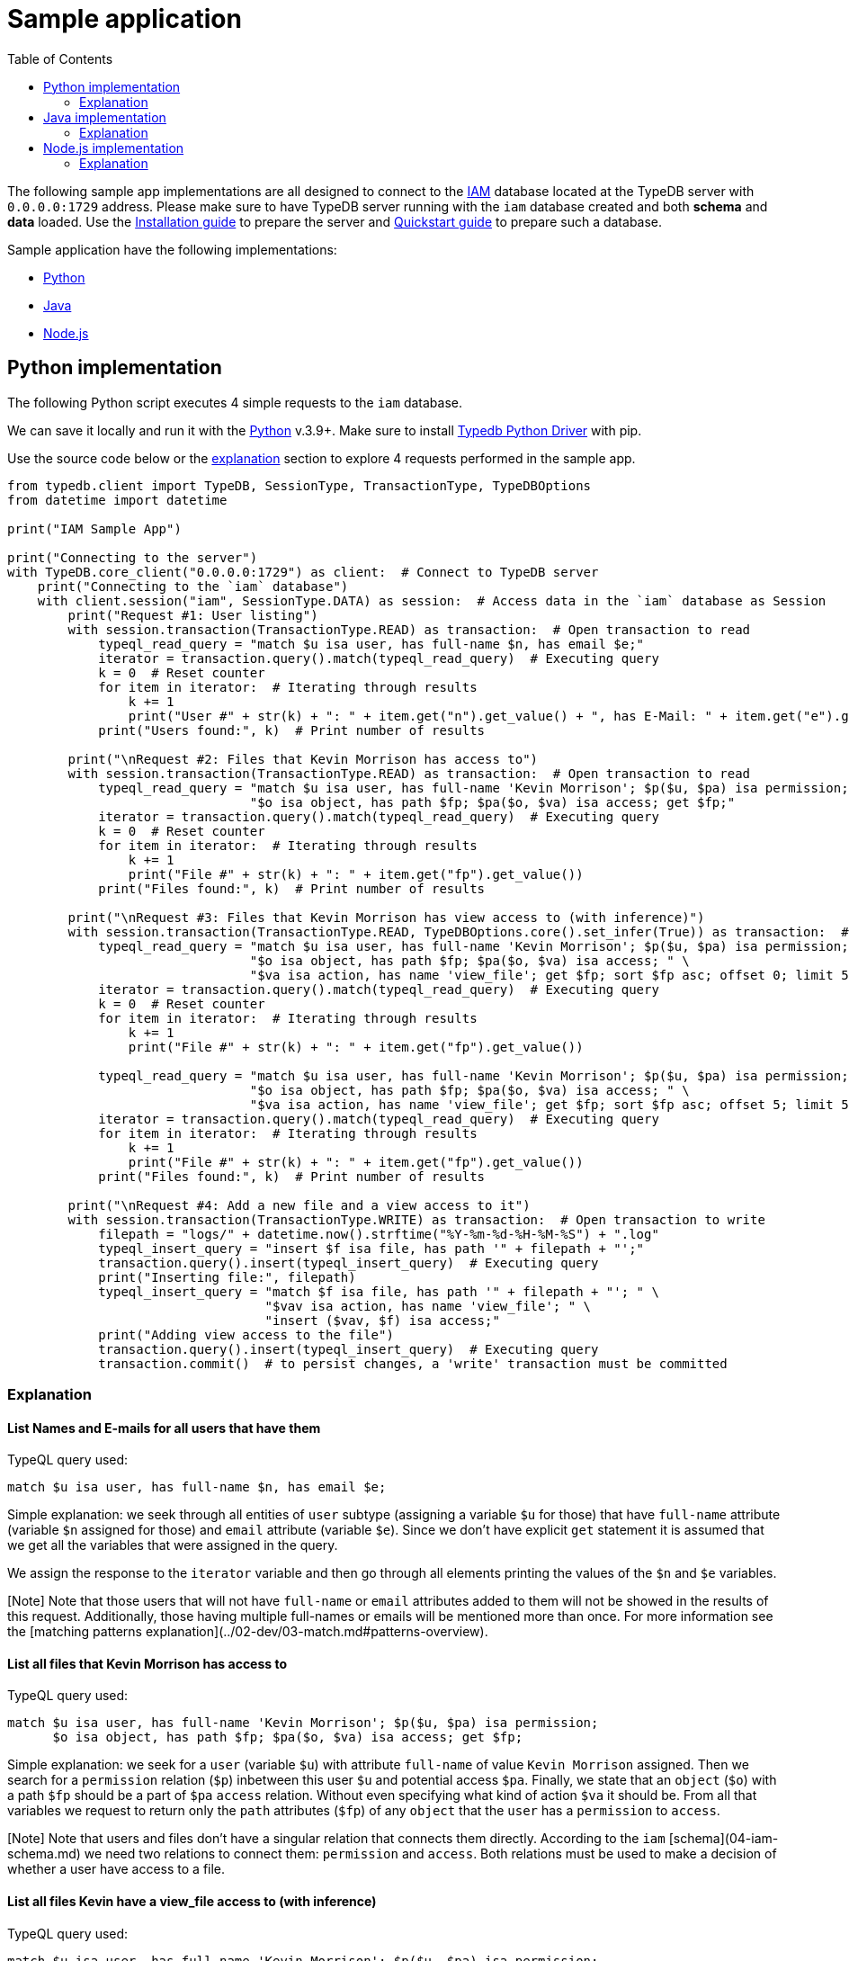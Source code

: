 = Sample application
:keywords: getting started, typedb, typeql, tutorial, quickstart, application, app, example, sample
:longTailKeywords: get started with typedb, typedb tutorial, typedb quickstart, learn typedb, sample app, sample application
:pageTitle: Sample application
:summary: A simple example with a prototype application to run against a TypeDB database.
:toc: false

The following sample app implementations are all designed to connect to the xref:04-iam-schema.adoc[IAM] database located at
the TypeDB server with `0.0.0.0:1729` address. Please make sure to have TypeDB server running with the `iam` database
created and both *schema* and *data* loaded. Use the xref:02-installation.adoc[Installation guide] to prepare the server
and xref:03-quickstart.adoc[Quickstart guide] to prepare such a database.

Sample application have the following implementations:

* <<python-implementation,Python>>
* <<java-implementation,Java>>
* <<nodejs-implementation,Node.js>>

== Python implementation

The following Python script executes 4 simple requests to the `iam` database.

We can save it locally and run it with the https://www.python.org/downloads/[Python] v.3.9+. Make sure to install
xref:../../02-clients/python/02-python-install.adoc[Typedb Python Driver] with pip.

Use the source code below or the <<explanation,explanation>> section to explore 4 requests performed in the sample app.

// - #todo Add tabs!

// test-ignore

[,python]
----
from typedb.client import TypeDB, SessionType, TransactionType, TypeDBOptions
from datetime import datetime

print("IAM Sample App")

print("Connecting to the server")
with TypeDB.core_client("0.0.0.0:1729") as client:  # Connect to TypeDB server
    print("Connecting to the `iam` database")
    with client.session("iam", SessionType.DATA) as session:  # Access data in the `iam` database as Session
        print("Request #1: User listing")
        with session.transaction(TransactionType.READ) as transaction:  # Open transaction to read
            typeql_read_query = "match $u isa user, has full-name $n, has email $e;"
            iterator = transaction.query().match(typeql_read_query)  # Executing query
            k = 0  # Reset counter
            for item in iterator:  # Iterating through results
                k += 1
                print("User #" + str(k) + ": " + item.get("n").get_value() + ", has E-Mail: " + item.get("e").get_value())
            print("Users found:", k)  # Print number of results

        print("\nRequest #2: Files that Kevin Morrison has access to")
        with session.transaction(TransactionType.READ) as transaction:  # Open transaction to read
            typeql_read_query = "match $u isa user, has full-name 'Kevin Morrison'; $p($u, $pa) isa permission; " \
                                "$o isa object, has path $fp; $pa($o, $va) isa access; get $fp;"
            iterator = transaction.query().match(typeql_read_query)  # Executing query
            k = 0  # Reset counter
            for item in iterator:  # Iterating through results
                k += 1
                print("File #" + str(k) + ": " + item.get("fp").get_value())
            print("Files found:", k)  # Print number of results

        print("\nRequest #3: Files that Kevin Morrison has view access to (with inference)")
        with session.transaction(TransactionType.READ, TypeDBOptions.core().set_infer(True)) as transaction:  # Open transaction to read with inference
            typeql_read_query = "match $u isa user, has full-name 'Kevin Morrison'; $p($u, $pa) isa permission; " \
                                "$o isa object, has path $fp; $pa($o, $va) isa access; " \
                                "$va isa action, has name 'view_file'; get $fp; sort $fp asc; offset 0; limit 5;"
            iterator = transaction.query().match(typeql_read_query)  # Executing query
            k = 0  # Reset counter
            for item in iterator:  # Iterating through results
                k += 1
                print("File #" + str(k) + ": " + item.get("fp").get_value())

            typeql_read_query = "match $u isa user, has full-name 'Kevin Morrison'; $p($u, $pa) isa permission; " \
                                "$o isa object, has path $fp; $pa($o, $va) isa access; " \
                                "$va isa action, has name 'view_file'; get $fp; sort $fp asc; offset 5; limit 5;"
            iterator = transaction.query().match(typeql_read_query)  # Executing query
            for item in iterator:  # Iterating through results
                k += 1
                print("File #" + str(k) + ": " + item.get("fp").get_value())
            print("Files found:", k)  # Print number of results

        print("\nRequest #4: Add a new file and a view access to it")
        with session.transaction(TransactionType.WRITE) as transaction:  # Open transaction to write
            filepath = "logs/" + datetime.now().strftime("%Y-%m-%d-%H-%M-%S") + ".log"
            typeql_insert_query = "insert $f isa file, has path '" + filepath + "';"
            transaction.query().insert(typeql_insert_query)  # Executing query
            print("Inserting file:", filepath)
            typeql_insert_query = "match $f isa file, has path '" + filepath + "'; " \
                                  "$vav isa action, has name 'view_file'; " \
                                  "insert ($vav, $f) isa access;"
            print("Adding view access to the file")
            transaction.query().insert(typeql_insert_query)  # Executing query
            transaction.commit()  # to persist changes, a 'write' transaction must be committed
----

=== Explanation

==== List Names and E-mails for all users that have them

TypeQL query used:

// test-ignore

[,typeql]
----
match $u isa user, has full-name $n, has email $e;
----

Simple explanation: we seek through all entities of `user` subtype (assigning a variable `$u` for those) that have
`full-name` attribute (variable `$n` assigned for those) and `email` attribute (variable `$e`). Since we don't have
explicit `get` statement it is assumed that we get all the variables that were assigned in the query.

We assign the response to the `iterator` variable and then go through all elements printing the values of the `$n` and
`$e` variables.

[Note] Note that those users that will not have `full-name` or `email` attributes added to them will not be showed in the results of this request. Additionally, those having multiple full-names or emails will be mentioned more than once. For more information see the [matching patterns explanation](../02-dev/03-match.md#patterns-overview).

==== List all files that Kevin Morrison has access to

TypeQL query used:

// test-ignore

[,typeql]
----
match $u isa user, has full-name 'Kevin Morrison'; $p($u, $pa) isa permission;
      $o isa object, has path $fp; $pa($o, $va) isa access; get $fp;
----

Simple explanation: we seek for a `user` (variable `$u`) with attribute `full-name` of value `Kevin Morrison` assigned.
Then we search for a `permission` relation (`$p`) inbetween this user `$u` and potential access `$pa`.
Finally, we state that an `object` (`$o`) with a path `$fp` should be a part of `$pa` `access` relation.
Without even specifying what kind of action `$va` it should be. From all that variables we request to return only the
`path` attributes (`$fp`) of any `object` that the `user` has a `permission` to `access`.

[Note] Note that users and files don't have a singular relation that connects them directly. According to the `iam` [schema](04-iam-schema.md) we need two relations to connect them: `permission` and `access`. Both relations must be used to make a decision of whether a user have access to a file.

==== List all files Kevin have a view_file access to (with inference)

TypeQL query used:

// test-ignore

[,typeql]
----
match $u isa user, has full-name 'Kevin Morrison'; $p($u, $pa) isa permission;
      $o isa object, has path $fp; $pa($o, $va) isa access;
      $va isa action, has name 'view_file'; get $fp; sort $fp asc; offset 0; limit 5;
----

Simple explanation: This is the similar request to the previous one. The difference is we set the type of action (`$va`)
that the user has access to the `view_file`. We still get only `path` (`$fp`) but now sort in ascending order
and get it in two portions: this particular request gets the very first 5 entries. Later one will get another 5,
starting from #6.

[Note] Note that Kevin have been assigned only `modify_file` access and the `view_file` access being inferred by a [rule](../02-dev/02-schema.md#rules). To use inference in this query we modify TypeDB options and send modified set of options to the transaction call.

[Note] To make things a bit more interesting we split this into two separate queries by using an `offset` keyword: we get first 5 results and then 5 more results with an offset of 5. To be able to do that we apply sorting of the results by path variable. Otherwise, we can't guarantee the results will be in the same order every time we send a request.

==== Insert a new file and then insert an access relation to it

At first, we generate a new value for `filepath` Python variable, consisting of ``logs/``prefix, current date and time in
compact format and `.log` ending.

TypeQL query #1:

// test-ignore

[,typeql]
----
insert $f isa file, has path '" + path + "';
----

Simple explanation: we insert `file` entity that has an attribute `path` with the value we generated before.

TypeQL query #2:

// test-ignore

[,typeql]
----
match $f isa file, has path '" + path + "'; $vav isa action, has name 'view_file'; insert ($vav, $f) isa access;
----

Simple explanation: we seek `file` entity that has an attribute `path` with the value we generated before.
And we find an `action`, that has a `name` attribute with the value of `view_file`. Then we insert an `access`
relation inbetween the `file` and the `action`.

[Note] Note that we are creating `file` first. If we try to set `access` to non-existent `file` our request will succeed (if don't make any mistakes in the syntax of the query) but will not insert any new data (relation). After both requests are done we commit the write transaction. It is important not to forget to commit changes.

== Java implementation

The following Java code can be built into a sample application that sends 4 simple requests to the `iam` database.

We can save it locally, build with maven and run it with the Java v.19+.  Make sure to install
xref:../../02-clients/java/02-java-install.adoc[Typedb Java Driver] with pip.

// - #todo Update the link to the repo with some vaticle repo

Alternatively, we can clone the full https://github.com/izmalk/iam-sample-app-java[repository] with maven specs and
some other quality of life addons.

Use the source code below or the <<explanation,explanation>> section to explore 4 requests performed in the sample app.

// - #todo Add tabs!

// test-ignore

[,java]
----
package org.example2;

import com.vaticle.typedb.client.api.TypeDBClient;
import com.vaticle.typedb.client.api.TypeDBOptions;
import com.vaticle.typedb.client.api.TypeDBSession;
import com.vaticle.typedb.client.api.TypeDBTransaction;
import com.vaticle.typedb.client.TypeDB;
import com.vaticle.typeql.lang.TypeQL;
import static com.vaticle.typeql.lang.TypeQL.*;
import com.vaticle.typeql.lang.query.TypeQLMatch;
import com.vaticle.typeql.lang.query.TypeQLInsert;

import java.text.SimpleDateFormat;
import java.util.Date;

public class Main {
    static int k = 0; // Counter
    public static void main(String[] args) {
        System.out.println("IAM Sample App");

        System.out.println("Connecting to the server");
        TypeDBClient client = TypeDB.coreClient("0.0.0.0:1729"); // client is connected to the server
        System.out.println("Connecting to the `iam` database");
        try (TypeDBSession session = client.session("iam", TypeDBSession.Type.DATA)) { // session is open

            System.out.println("");
            System.out.println("Request #1: User listing");
            try (TypeDBTransaction readTransaction = session.transaction(TypeDBTransaction.Type.READ)) { // READ transaction is open
                k = 0; // reset the counter
                readTransaction.query().match( // Executing query
                        "match $u isa user, has full-name $n, has email $e;" // TypeQL query
                ).forEach(result -> { // Iterating through results
                    String name = result.get("n").asAttribute().asString().getValue();
                    String email = result.get("e").asAttribute().asString().getValue();
                    k += 1;
                    System.out.println("User #" + k + ": " + name + ", has E-mail: " + email);
                });
                System.out.println("Users found: " + k);
            }

            System.out.println("");
            System.out.println("Request #2: Files that Kevin Morrison has access to");
            try (TypeDBTransaction readTransaction = session.transaction(TypeDBTransaction.Type.READ)) { // READ transaction is open
                // String getQuery = "match $u isa user, has full-name 'Kevin Morrison'; $p($u, $pa) isa permission; " +
                //        "$o isa object, has path $fp; $pa($o, $va) isa access; get $fp;"; // Example of the same TypeQL query
                TypeQLMatch.Filtered getQuery = TypeQL.match( // Java query builder to prepare TypeQL query string
                        var("u").isa("user").has("full-name", "Kevin Morrison"),
                        var("p").rel("u").rel("pa").isa("permission"),
                        var("o").isa("object").has("path", var("fp")),
                        var("pa").rel("o").rel("va").isa("access")
                ).get("fp");
                k = 0; // reset the counter
                readTransaction.query().match(getQuery).forEach(result -> { // Executing query
                    k += 1;
                    System.out.println("File #" + k + ": " + result.get("fp").asAttribute().asString().getValue());
                });
                System.out.println("Files found: " + k);
            }

            System.out.println("");
            System.out.println("Request #3: Files that Kevin Morrison has view access to (with inference)");
            try (TypeDBTransaction readTransaction = session.transaction(TypeDBTransaction.Type.READ, TypeDBOptions.core().infer(true))) { // READ transaction is open
                // String getQuery = "match $u isa user, has full-name 'Kevin Morrison';
                // $p($u, $pa) isa permission;
                // $o isa object, has path $fp;
                // $pa($o, $va) isa access;
                // $va isa action, has name 'view_file';
                // get $fp; sort $fp asc; offset 0; limit 5;"
                TypeQLMatch.Limited getQuery = TypeQL.match( // Java query builder to prepare TypeQL query string
                        var("u").isa("user").has("full-name", "Kevin Morrison"),
                        var("p").rel("u").rel("pa").isa("permission"),
                        var("o").isa("object").has("path", var("fp")),
                        var("pa").rel("o").rel("va").isa("access"),
                        var("va").isa("action").has("name", "view_file")
                ).get("fp").sort("fp").offset(0).limit(5);
                k = 0; // reset the counter
                readTransaction.query().match(getQuery).forEach(result -> { // Executing query
                    k += 1;
                    System.out.println("File #" + k + ": " + result.get("fp").asAttribute().asString().getValue());
                });

                getQuery = TypeQL.match( // Java query builder to prepare TypeQL query string
                        var("u").isa("user").has("full-name", "Kevin Morrison"),
                        var("p").rel("u").rel("pa").isa("permission"),
                        var("o").isa("object").has("path", var("fp")),
                        var("pa").rel("o").rel("va").isa("access"),
                        var("va").isa("action").has("name", "view_file")
                ).get("fp").sort("fp").offset(5).limit(5);
                readTransaction.query().match(getQuery).forEach(result -> { // Executing query
                    k += 1;
                    System.out.println("File #" + k + ": " + result.get("fp").asAttribute().asString().getValue());
                });
                System.out.println("Files found: " + k);
            }

            System.out.println("");
            System.out.println("Request #4: Add a new file and a view access to it");
            try (TypeDBTransaction writeTransaction = session.transaction(TypeDBTransaction.Type.WRITE)) { // WRITE transaction is open
                String filepath = "logs/" + new SimpleDateFormat("yyyy-MM-dd'T'hh:mm:ss.SSSZ").format(new Date(System.currentTimeMillis())) + ".log";
                // "insert $f isa file, has path '" + filepath + "';"
                TypeQLInsert insertQuery = TypeQL.insert(var("f").isa("file").has("path", filepath)); // Java query builder to prepare TypeQL query string
                System.out.println("Inserting file: " + filepath);
                writeTransaction.query().insert(insertQuery); // Executing query
                // "match $f isa file, has path '" + filepath + "';
                // $vav isa action, has name 'view_file';
                // insert ($vav, $f) isa access;"
                insertQuery = TypeQL.match( // Java query builder to prepare TypeQL query string
                        var("f").isa("file").has("path", filepath),
                        var("vav").isa("action").has("name", "view_file")
                                )
                        .insert(var("pa").rel("vav").rel("f").isa("access"));
                System.out.println("Adding view access to the file");
                writeTransaction.query().insert(insertQuery); // Executing query
                writeTransaction.commit(); // to persist changes, a 'write' transaction must be committed
            }
        }
        client.close(); // closing server connection
    }
}
----

=== Explanation

==== List Names and E-mails for all users that have them

In this most simple request we want to showcase how to use TypeQL syntax. In later requests we will use TypeQL query
builder syntax.

TypeQL query used:

// test-ignore

[,java]
----
match $u isa user, has full-name $n, has email $e;
----

Simple explanation: we seek through all entities of `user` subtype (assigning a variable `$u` for those) that have
`full-name` attribute (variable `$n` assigned for those) and `email` attribute (variable `$e`). Since we don't have
explicit `get` statement it is assumed that we get all the variables that were assigned in the query.

We use the responses as `result` to add to answer list, which consists of `PersonData` objects. Those objects
specifically designed to store `fullname` and `email` as strings. So we send variables `n` as first argument for
`fullname` and `e` as second one for `email`.

After that we check answer list for being empty and proceed to count and publish every result to console.

[Note] Note that those users that will not have `full-name` or `email` attributes added to them will not be showed in the results of this request. Additionally, those having multiple full-names or emails will be mentioned more than once. For more information see the [matching patterns explanation](../02-dev/03-match.md#patterns-overview).

==== List all files that Kevin Morrison has access to

TypeQL query builder clause used:

// test-ignore

[,java]
----
TypeQLMatch.Filtered getQuery = TypeQL.match(
        var("u").isa("user").has("full-name", "Kevin Morrison"),
        var("p").rel("u").rel("pa").isa("permission"),
        var("o").isa("object").has("path", var("fp")),
        var("pa").rel("o").rel("va").isa("access")
).get("fp");
----

Simple explanation: we seek for a `user` (variable `$u`) with attribute `full-name` of value `Kevin Morrison` assigned.
Then we search for a `permission` relation (`$p`) inbetween this user `$u` and potential access `$pa`.
Finally, we state that an `object` (`$o`) with a path `$fp` should be a part of `$pa` `access` relation.
Without even specifying what kind of action `$va` it should be. From all that variables we request to return only the
`path` attributes (`$fp`) of any `object` that the `user` has a `permission` to `access`.

[Note] Note that users and files don't have a singular relation that connects them directly. According to the `iam` [schema](04-iam-schema.md) we need two relations to connect them: `permission` and `access`. Both relations must be used to make a decision of whether a user have access to a file.

==== List all files Kevin have a view_file access to (with inference)

TypeQL query builder clause #1 used:

// test-ignore

[,java]
----
TypeQLMatch.Limited getQuery = TypeQL.match(
        var("u").isa("user").has("full-name", "Kevin Morrison"),
        var("p").rel("u").rel("pa").isa("permission"),
        var("o").isa("object").has("path", var("fp")),
        var("pa").rel("o").rel("va").isa("access"),
        var("va").isa("action").has("name", "view_file")
).get("fp").sort("fp").offset(0).limit(5);
----

Simple explanation: This is the similar request to the previous one. The difference is we set the type of action (`$va`)
that the user has access to the `view_file`. We still get only `path` (`$fp`) but now sort in ascending order
and get it in two portions: this particular request gets the very first 5 entries. Later one will get another 5,
starting from #6.

[Note] Note that Kevin have been assigned only `modify_file` access and the `view_file` access being inferred by a [rule](../02-dev/02-schema.md#rules). To use inference in this query we modify TypeDB options and send modified set of options to the transaction call.

[Note] To make things a bit more interesting we split this into two separate queries by using an `offset` keyword: we get first 5 results and then 5 more results with an offset of 5. To be able to do that we apply sorting of the results by the `path` variable. Otherwise, we can't guarantee the results will be in the same order every time we send a request.

==== Insert a new file and then insert an access relation to it

At first, we generate a new value for `filepath` Java string variable, consisting of ``logs/``prefix, current date and
time in compact format and `.log` ending.

TypeQL query builder clause for query #1:

// test-ignore

[,java]
----
TypeQLInsert insertQuery = TypeQL.insert(var("f").isa("file").has("path", filepath));
----

Simple explanation: we insert `file` entity that has an attribute `path` with the value we generated before.

TypeQL query builder clause for query #2:

// test-ignore

[,java]
----
TypeQLInsert matchInsertQuery = TypeQL.match(
        var("f").isa("file").has("path", filepath),
        var("vav").isa("action").has("name", "view_file")
                )
        .insert(var("pa").rel("vav").rel("f").isa("access"));
----

Simple explanation: we seek `file` entity that has an attribute `path` with the value we generated before.
And we find an `action`, that has a `name` attribute with the value of `view_file`. Then we insert an `access`
relation inbetween the `file` and the `action`.

[Note] Note that we are creating `file` first. If we try to set `access` to non-existent `file` our request will succeed (if don't make any mistakes in the syntax of the query) but will not insert any new data (relation). After both requests are done we commit the write transaction. It is important not to forget to commit changes.

== Node.js implementation

The following Javascript code executes 4 simple requests to the `iam` database.

We can save it locally and run it with the *Node.js* version *16* and `npm`. Make sure to install
xref:../../02-clients/node-js/02-node-js-install.adoc[TypeDB Node.js driver] with `npm install typedb-client`.

Use the source code below or the <<explanation,explanation>> section to explore 4 requests performed in the sample app.

// - #todo Update the link to the repo with some vaticle repo

Alternatively, we can clone the full https://github.com/izmalk/iam-sample-app-node-js/blob/main/sample.js[repository].

// - #todo Add tabs!

// test-ignore

[,javascript]
----
const { TypeDB } = require("typedb-client/TypeDB");
const { SessionType } = require("typedb-client/api/connection/TypeDBSession");
const { TransactionType } = require("typedb-client/api/connection/TypeDBTransaction");
const { TypeDBOptions } = require("typedb-client/api/connection/TypeDBOptions");

async function main() {
    console.log("IAM Sample App");

    console.log("Connecting to the server");
    const client = TypeDB.coreClient("0.0.0.0:1729"); // client is connected to the server
    console.log("Connecting to the `iam` database");
    let k; // define counter
    let session // define session for later use
    try {
        session = await client.session("iam", SessionType.DATA); // session is open

        console.log("");
        console.log("Request #1: User listing");
        let transaction;
        try {
            transaction = await session.transaction(TransactionType.READ); // READ transaction is open
            let match_query = "match $u isa user, has full-name $n, has email $e;"; // TypeQL query
            let iterator = transaction.query.match(match_query); // Executing query
            let answers = await iterator.collect();
            let result = await Promise.all(
                answers.map(answer =>
                    [answer.map.get("n").value,
                     answer.map.get("e").value]
                )
            );
            k = 0; // reset the counter
            for(let i = 0; i < result.length; i++) {
                k++;
                console.log("User #" + k + ": " + result[i][0] + ", has E-mail: " + result[i][1]);
            };
            console.log("Users found: " + k);
        } finally {
            transaction?.close();
        }

        console.log("");
        console.log("Request #2: Files that Kevin Morrison has access to");
        try {
            transaction = await session.transaction(TransactionType.READ); // READ transaction is open
            match_query = "match $u isa user, has full-name 'Kevin Morrison'; $p($u, $pa) isa permission; $o isa object, has path $fp; $pa($o, $va) isa access; get $fp;";
            iterator = transaction.query.match(match_query); // Executing query
            answers = await iterator.collect();
            result = await Promise.all(
                answers.map(answer =>
                    [answer.map.get("fp").value]
                )
            );
            k = 0; // reset the counter
            for(let i = 0; i < result.length; i++) {
                k++;
                console.log("File #" + k + ": " + result[i]);
            }
            console.log("Files found: " + k);
        } finally {
        await transaction.close();
        };

        console.log("");
        console.log("Request #3: Files that Kevin Morrison has view access to (with inference)");
        let options = TypeDBOptions.core();
        options.infer = true; // set option to enable inference
        try {
            transaction = await session.transaction(TransactionType.READ, options); // READ transaction is open
            match_query = "match $u isa user, has full-name 'Kevin Morrison'; $p($u, $pa) isa permission; $o isa object, has path $fp; $pa($o, $va) isa access; $va isa action, has name 'view_file'; get $fp; sort $fp asc; offset 0; limit 5;"
            iterator = transaction.query.match(match_query); // Executing query
            answers = await iterator.collect();
            result = await Promise.all(
                answers.map(answer =>
                    [answer.map.get("fp").value]
                )
            );
            k = 0; // reset the counter
            for(let i = 0; i < result.length; i++) {
                k++;
                console.log("File #" + k + ": " + result[i]);
            };
            match_query = "match $u isa user, has full-name 'Kevin Morrison'; $p($u, $pa) isa permission; $o isa object, has path $fp; $pa($o, $va) isa access; $va isa action, has name 'view_file'; get $fp; sort $fp asc; offset 5; limit 5;"
            iterator = transaction.query.match(match_query); // Executing query
            answers = await iterator.collect();
            result = await Promise.all(
                answers.map(answer =>
                    [answer.map.get("fp").value]
                )
            );
            for(let i = 0; i < result.length; i++) {
                k++;
                console.log("File #" + k + ": " + result[i]);
            };
            console.log("Files found: " + k);
        } finally {
            await transaction.close();
        };

        console.log("");
        console.log("Request #4: Add a new file and a view access to it");
        const today = new Date(Date.now());
        try {
            transaction = await session.transaction(TransactionType.WRITE); // WRITE transaction is open
            let filepath = "logs/" + today.toISOString() + ".log";
            let insert_query = "insert $f isa file, has path '" + filepath + "';";
            console.log("Inserting file: " + filepath);
            transaction.query.insert(insert_query); // Executing query
            insert_query = "match $f isa file, has path '" + filepath + "'; $vav isa action, has name 'view_file'; insert ($vav, $f) isa access;";
            console.log("Adding view access to the file");
            await transaction.query.insert(insert_query); // Executing query
            await transaction.commit(); // to persist changes, a 'write' transaction must be committed
        } finally {
        if (transaction.isOpen()) {await transaction.close()};
        };
    } finally {
        await session?.close(); // close session
        client.close(); // close server connection
    };
};

main();
----

=== Explanation

==== List Names and E-mails for all users that have them

TypeQL query used:

// test-ignore

[,typeql]
----
match $u isa user, has full-name $n, has email $e;
----

Simple explanation: we seek through all entities of `user` subtype (assigning a variable `$u` for those) that have
`full-name` attribute (variable `$n` assigned for those) and `email` attribute (variable `$e`). Since we don't have
explicit `get` statement it is assumed that we get all the variables that were assigned in the query.

We assign the response to the `iterator` variable and then go through all elements printing the values of the `$n` and
`$e` variables.

[Note] Note that those users that will not have `full-name` or `email` attributes added to them will not be showed in the results of this request. Additionally, those having multiple full-names or emails will be mentioned more than once. For more information see the [matching patterns explanation](../02-dev/03-match.md#patterns-overview).

==== List all files that Kevin Morrison has access to

TypeQL query used:

// test-ignore

[,typeql]
----
match $u isa user, has full-name 'Kevin Morrison'; $p($u, $pa) isa permission;
      $o isa object, has path $fp; $pa($o, $va) isa access; get $fp;
----

Simple explanation: we seek for a `user` (variable `$u`) with attribute `full-name` of value `Kevin Morrison` assigned.
Then we search for a `permission` relation (`$p`) inbetween this user `$u` and potential access `$pa`.
Finally, we state that an `object` (`$o`) with a path `$fp` should be a part of `$pa` `access` relation.
Without even specifying what kind of action `$va` it should be. From all that variables we request to return only the
`path` attributes (`$fp`) of any `object` that the `user` has a `permission` to `access`.

[Note] Note that users and files don't have a singular relation that connects them directly. According to the `iam` [schema](04-iam-schema.md) we need two relations to connect them: `permission` and `access`. Both relations must be used to make a decision of whether a user have access to a file.

==== List all files Kevin have a view_file access to (with inference)

TypeQL query used:

// test-ignore

[,typeql]
----
match $u isa user, has full-name 'Kevin Morrison'; $p($u, $pa) isa permission;
      $o isa object, has path $fp; $pa($o, $va) isa access;
      $va isa action, has name 'view_file'; get $fp; sort $fp asc; offset 0; limit 5;
----

Simple explanation: This is the similar request to the previous one. The difference is we set the type of action (`$va`)
that the user has access to the `view_file`. We still get only `path` (`$fp`) but now sort in ascending order
and get it in two portions: this particular request gets the very first 5 entries. Later one will get another 5,
starting from #6.

[Note] Note that Kevin have been assigned only `modify_file` access and the `view_file` access being inferred by a [rule](../02-dev/02-schema.md#rules). To use inference in this query we modify TypeDB options and send modified set of options to the transaction call.

[Note] To make things a bit more interesting we split this into two separate queries by using an `offset` keyword: we get first 5 results and then 5 more results with an offset of 5. To be able to do that we apply sorting of the results by path variable. Otherwise, we can't guarantee the results will be in the same order every time we send a request.

==== Insert a new file and then insert an access relation to it

At first, we generate a new value for `filepath` Javascript variable, consisting of ``logs/``prefix, current date and
time in compact format and `.log` ending.

TypeQL query #1:

// test-ignore

[,typeql]
----
insert $f isa file, has path '" + path + "';
----

Simple explanation: we insert `file` entity that has an attribute `path` with the value we generated before.

TypeQL query #2:

// test-ignore

[,typeql]
----
match $f isa file, has path '" + path + "'; $vav isa action, has name 'view_file'; insert ($vav, $f) isa access;
----

Simple explanation: we seek `file` entity that has an attribute `path` with the value we generated before.
And we find an `action`, that has a `name` attribute with the value of `view_file`. Then we insert an `access`
relation inbetween the `file` and the `action`.

[Note] Note that we are creating `file` first. If we try to set `access` to non-existent `file` our request will succeed (if don't make any mistakes in the syntax of the query) but will not insert any new data (relation). After both requests are done we commit the write transaction. It is important not to forget to commit changes.
